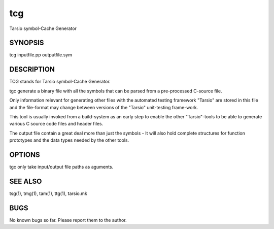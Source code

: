 tcg
===

Tarsio symbol-Cache Generator

SYNOPSIS
--------

tcg inputfile.pp outputfile.sym

DESCRIPTION
-----------

TCG stands for Tarsio symbol-Cache Generator.

tgc generate a binary file with all the symbols that can be parsed from a
pre-processed C-source file.

Only information relevant for generating other files with the automated
testing framework "Tarsio" are stored in this file and the file-format may
change between versions of the "Tarsio" unit-testing frame-work.

This tool is usually invoked from a build-system as an early step to enable
the other "Tarsio"-tools to be able to generate various C source code files
and header files.

The output file contain a great deal more than just the symbols - It will
also hold complete structures for function prototypes and the data types
needed by the other tools.

OPTIONS
-------

tgc only take input/output file paths as aguments.

SEE ALSO
--------

tsg(1), tmg(1), tam(1), ttg(1), tarsio.mk

BUGS
----

No known bugs so far. Please report them to the author.
